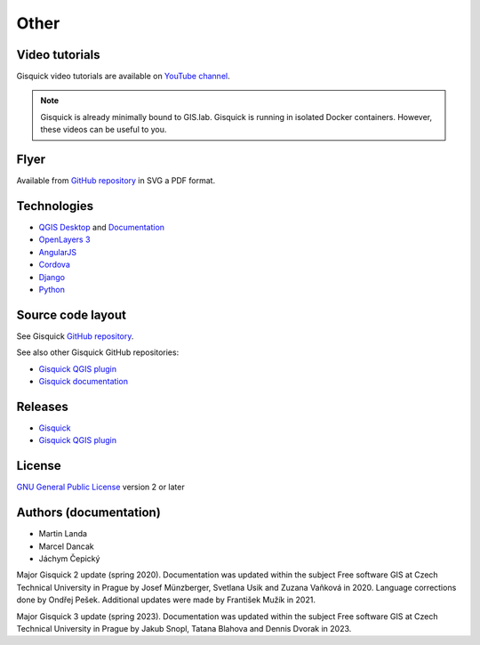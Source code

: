 .. _other:

=====
Other
=====

.. _technologies-web:

---------------
Video tutorials
---------------

Gisquick video tutorials are available on `YouTube channel
<https://www.youtube.com/channel/UCHXyhq_wrEBnGYTRJovxrCg/videos>`__.

.. note:: Gisquick is already minimally bound to GIS.lab. Gisquick is running in
          isolated Docker containers. However, these videos can be useful to you.

-----
Flyer
-----

Available from `GitHub repository
<https://github.com/gislab-npo/gisquick-doc/tree/master/flyer>`__ in
SVG a PDF format.

------------
Technologies
------------

* `QGIS Desktop <http://qgis.org/en/site/>`__ and `Documentation
  <https://docs.qgis.org/3.10/en/docs/>`__
* `OpenLayers 3 <https://openlayers.org/>`__
* `AngularJS <https://angularjs.org/>`__
* `Cordova <https://cordova.apache.org/>`__
* `Django <https://www.djangoproject.com/>`__
* `Python <https://www.python.org/>`__

.. _source-code-layout:
 
------------------
Source code layout
------------------

See Gisquick `GitHub repository <https://github.com/gislab-npo/gisquick-cli>`__.

See also other Gisquick GitHub repositories:

* `Gisquick QGIS plugin <https://github.com/gislab-npo/gisquick-qgis-plugin>`__
* `Gisquick documentation <https://github.com/gislab-npo/gisquick-doc>`__

--------
Releases
--------

* `Gisquick <https://github.com/gislab-npo/gisquick/releases>`__
* `Gisquick QGIS plugin <https://github.com/gislab-npo/gisquick-qgis-plugin/releases>`__

-------
License
-------

`GNU General Public License
<https://github.com/gislab-npo/gisquick/blob/master/LICENSE>`__ version 2 or
later

-----------------------
Authors (documentation)
-----------------------

* Martin Landa
* Marcel Dancak
* Jáchym Čepický

Major Gisquick 2 update (spring 2020). Documentation was updated
within the subject Free software GIS at Czech Technical
University in Prague by Josef Münzberger, Svetlana Usik and Zuzana
Vaňková in 2020. Language corrections done by Ondřej Pešek. Additional
updates were made by František Mužík in 2021.

Major Gisquick 3 update (spring 2023). Documentation was updated
within the subject Free software GIS at Czech Technical
University in Prague by Jakub Snopl, Tatana Blahova and Dennis
Dvorak in 2023.
